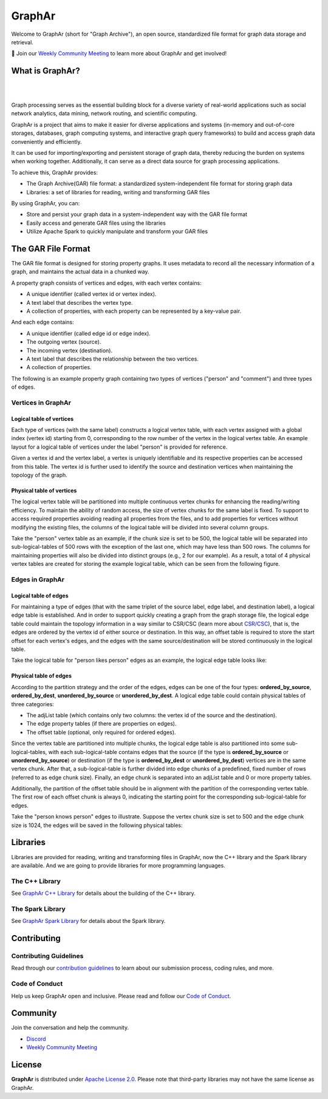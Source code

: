 GraphAr
========

|GraphAr CI| |Docs CI| |GraphAr Docs| |Discord|

Welcome to GraphAr (short for "Graph Archive"), an open source, standardized file format for graph data storage and retrieval.

📢 Join our `Weekly Community Meeting`_ to learn more about GraphAr and get involved!

What is GraphAr?
-----------------

|

.. image:: https://alibaba.github.io/GraphAr/_images/overview.png
  :width: 770
  :align: center
  :alt: Overview

|

Graph processing serves as the essential building block for a diverse variety of
real-world applications such as social network analytics, data mining, network routing,
and scientific computing.

GraphAr is a project that aims to make it easier for diverse applications and
systems (in-memory and out-of-core storages, databases, graph computing systems, and interactive graph query frameworks)
to build and access graph data conveniently and efficiently.

It can be used for importing/exporting and persistent storage of graph data,
thereby reducing the burden on systems when working together. Additionally, it can
serve as a direct data source for graph processing applications.

To achieve this, GraphAr provides:

- The Graph Archive(GAR) file format: a standardized system-independent file format for storing graph data
- Libraries: a set of libraries for reading, writing and transforming GAR files

By using GraphAr, you can:

- Store and persist your graph data in a system-independent way with the GAR file format
- Easily access and generate GAR files using the libraries
- Utilize Apache Spark to quickly manipulate and transform your GAR files

The GAR File Format
-------------------
The GAR file format is designed for storing property graphs. It uses metadata to
record all the necessary information of a graph, and maintains the actual data in
a chunked way.

A property graph consists of vertices and edges, with each vertex contains:

- A unique identifier (called vertex id or vertex index).
- A text label that describes the vertex type.
- A collection of properties, with each property can be represented by a key-value pair.

And each edge contains:

- A unique identifier (called edge id or edge index).
- The outgoing vertex (source).
- The incoming vertex (destination).
- A text label that describes the relationship between the two vertices.
- A collection of properties.

The following is an example property graph containing two types of vertices ("person" and "comment") and three types of edges.

.. image:: https://alibaba.github.io/GraphAr/_images/property_graph.png
  :width: 700
  :align: center
  :alt: property graph

Vertices in GraphAr
^^^^^^^^^^^^^^^^^^^

Logical table of vertices
""""""""""""""""""""""""""

Each type of vertices (with the same label) constructs a logical vertex table, with each vertex assigned with a global index (vertex id) starting from 0, corresponding to the row number of the vertex in the logical vertex table. An example layout for a logical table of vertices under the label "person" is provided for reference.

Given a vertex id and the vertex label, a vertex is uniquely identifiable and its respective properties can be accessed from this table. The vertex id is further used to identify the source and destination vertices when maintaining the topology of the graph.

.. image:: https://alibaba.github.io/GraphAr/_images/vertex_logical_table.png
  :width: 650
  :align: center
  :alt: vertex logical table

Physical table of vertices
""""""""""""""""""""""""""

The logical vertex table will be partitioned into multiple continuous vertex chunks for enhancing the reading/writing efficiency. To maintain the ability of random access, the size of vertex chunks for the same label is fixed. To support to access required properties avoiding reading all properties from the files, and to add properties for vertices without modifying the existing files, the columns of the logical table will be divided into several column groups.

Take the "person" vertex table as an example, if the chunk size is set to be 500, the logical table will be separated into sub-logical-tables of 500 rows with the exception of the last one, which may have less than 500 rows. The columns for maintaining properties will also be divided into distinct groups (e.g., 2 for our example). As a result, a total of 4 physical vertex tables are created for storing the example logical table, which can be seen from the following figure.

.. image:: https://alibaba.github.io/GraphAr/_images/vertex_physical_table.png
  :width: 650
  :align: center
  :alt: vertex physical table

Edges in GraphAr
^^^^^^^^^^^^^^^^

Logical table of edges
""""""""""""""""""""""""""

For maintaining a type of edges (that with the same triplet of the source label, edge label, and destination label), a logical edge table is established.  And in order to support quickly creating a graph from the graph storage file, the logical edge table could maintain the topology information in a way similar to CSR/CSC (learn more about `CSR/CSC <https://en.wikipedia.org/wiki/Sparse_matrix>`_), that is, the edges are ordered by the vertex id of either source or destination. In this way, an offset table is required to store the start offset for each vertex's edges, and the edges with the same source/destination will be stored continuously in the logical table.

Take the logical table for "person likes person" edges as an example, the logical edge table looks like:

.. image:: https://alibaba.github.io/GraphAr/_images/edge_logical_table.png
  :width: 650
  :align: center
  :alt: edge logical table

Physical table of edges
""""""""""""""""""""""""""

According to the partition strategy and the order of the edges, edges can be one of the four types: **ordered_by_source**, **ordered_by_dest**, **unordered_by_source** or **unordered_by_dest**. A logical edge table could contain physical tables of three categories:

- The adjList table (which contains only two columns: the vertex id of the source and the destination).
- The edge property tables (if there are properties on edges).
- The offset table (optional, only required for ordered edges).

Since the vertex table are partitioned into multiple chunks, the logical edge table is also partitioned into some sub-logical-tables, with each sub-logical-table contains edges that the source (if the type is **ordered_by_source** or **unordered_by_source**) or destination (if the type is **ordered_by_dest** or **unordered_by_dest**) vertices are in the same vertex chunk. After that, a sub-logical-table is further divided into edge chunks of a predefined, fixed number of rows (referred to as edge chunk size). Finally, an edge chunk is separated into an adjList table and 0 or more property tables.

Additionally, the partition of the offset table should be in alignment with the partition of the corresponding vertex table. The first row of each offset chunk is always 0, indicating the starting point for the corresponding sub-logical-table for edges.

Take the "person knows person" edges to illustrate. Suppose the vertex chunk size is set to 500 and the edge chunk size is 1024, the edges will be saved in the following physical tables:

.. image:: https://alibaba.github.io/GraphAr/_images/edge_physical_table1.png
  :width: 650
  :align: center
  :alt: edge logical table1

.. image:: https://alibaba.github.io/GraphAr/_images/edge_physical_table2.png
  :width: 650
  :align: center
  :alt: edge logical table2

Libraries
----------

Libraries are provided for reading, writing and transforming files in GraphAr,
now the C++ library and the Spark library are available. And we are going to
provide libraries for more programming languages.

The C++ Library
^^^^^^^^^^^^^^^
See `GraphAr C++ Library`_ for details about the building of the C++ library.

The Spark Library
^^^^^^^^^^^^^^^^^

See `GraphAr Spark Library`_ for details about the Spark library.


Contributing
-------------

Contributing Guidelines
^^^^^^^^^^^^^^^^^^^^^^^^

Read through our `contribution guidelines`_ to learn about our submission process, coding rules, and more.

Code of Conduct
^^^^^^^^^^^^^^^^

Help us keep GraphAr open and inclusive. Please read and follow our `Code of Conduct`_.

Community
---------

Join the conversation and help the community.

- `Discord`_
- `Weekly Community Meeting`_


License
-------

**GraphAr** is distributed under `Apache License 2.0`_. Please note that
third-party libraries may not have the same license as GraphAr.


.. _Apache License 2.0: https://github.com/alibaba/GraphAr/blob/main/LICENSE

.. |GraphAr CI| image:: https://github.com/alibaba/GraphAr/actions/workflows/ci.yml/badge.svg
   :target: https://github.com/alibaba/GraphAr/actions

.. |Docs CI| image:: https://github.com/alibaba/GraphAr/actions/workflows/docs.yml/badge.svg
   :target: https://github.com/alibaba/GraphAr/actions

.. |GraphAr Docs| image:: https://img.shields.io/badge/docs-latest-brightgreen.svg
   :target: https://alibaba.github.io/GraphAr/

.. |Discord| image:: https://img.shields.io/discord/1088377726634836051.svg?logo=discord&logoColor=fff&label=Discord&color=7389d8
   :target: https://discord.gg/XPsfd4ShCu

.. _GraphAr File Format: https://alibaba.github.io/GraphAr/user-guide/file-format.html

.. _GraphAr Spark Library: https://github.com/alibaba/GraphAr/tree/main/spark

.. _GraphAr C++ Library: https://github.com/alibaba/GraphAr/tree/main/cpp

.. _example files: https://github.com/GraphScope/gar-test/blob/main/ldbc_sample/

.. _contribution guidelines: https://alibaba.github.io/GraphAr/user-guide/contributing.html

.. _Code of Conduct: https://github.com/alibaba/GraphAr/blob/main/CODE_OF_CONDUCT.md

.. _Discord: https://discord.gg/XPsfd4ShCu

.. _Weekly Community Meeting: https://github.com/alibaba/GraphAr/wiki/GraphAr-Weekly-Community-Meeting

.. _GitHub Issues: https://github.com/alibaba/GraphAr/issues/new

.. _Github Discussions: https://github.com/alibaba/GraphAr/discussions
